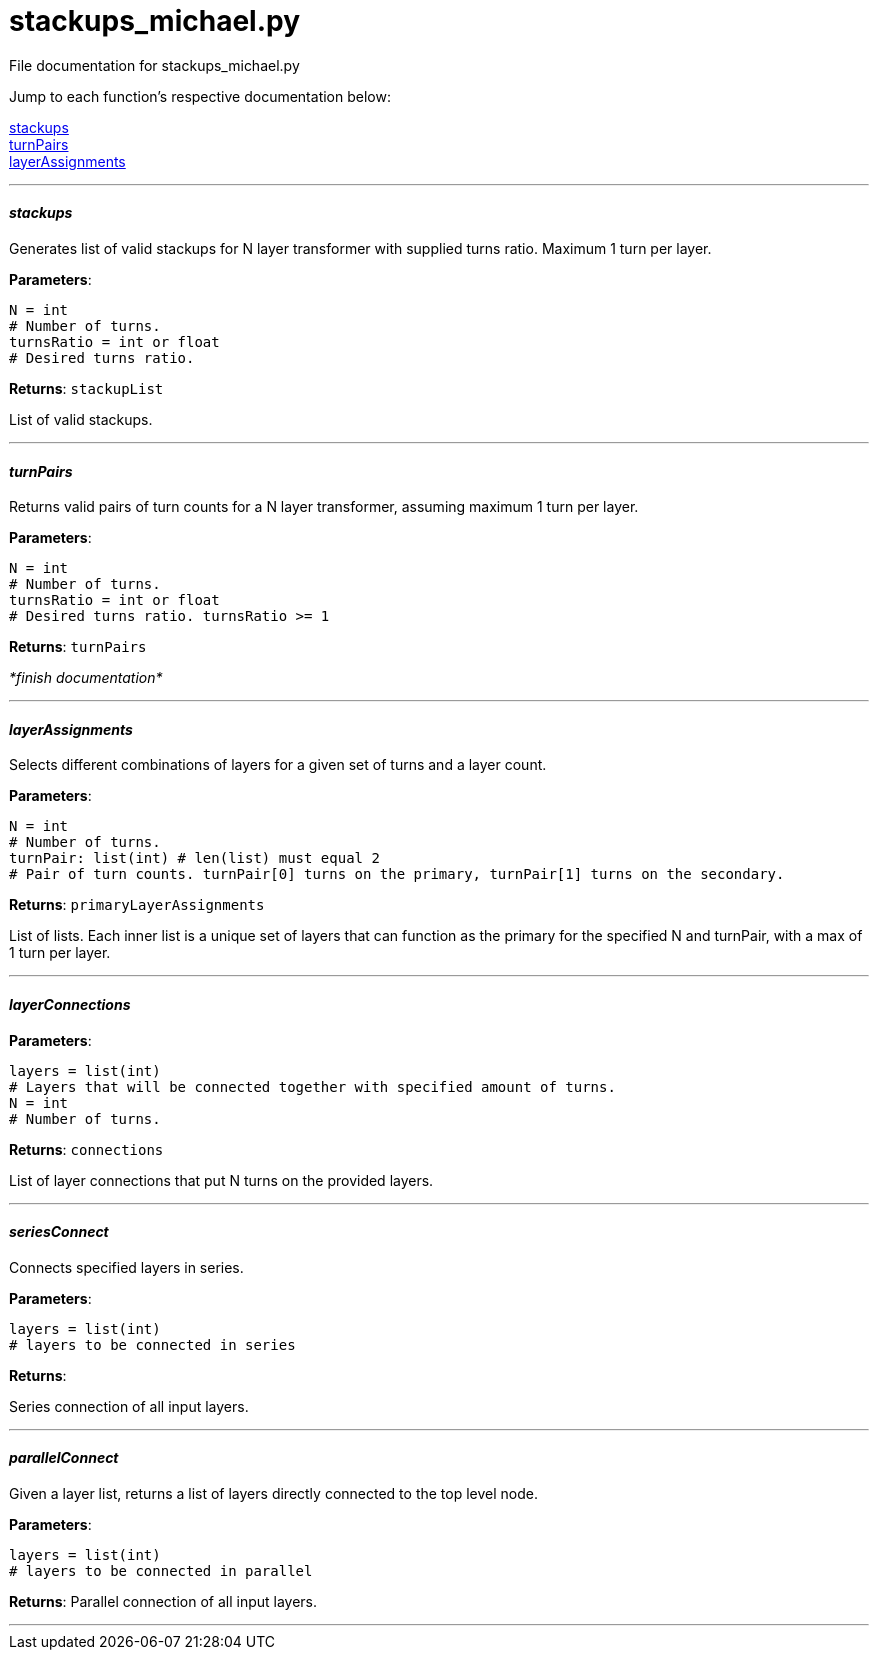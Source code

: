 :score: _

= stackups_michael.py 

File documentation for stackups_michael.py 

Jump to each function's respective documentation below: 

<<stackups,stackups>> +
<<turnPairs,turnPairs>> + 
<<layerAssignments,layerAssignments>>

'''

==== _stackups_ [[id,stackups]]

Generates list of valid stackups for N layer transformer with supplied turns ratio. Maximum 1 turn per layer.

*Parameters*:

[source,python]
----
N = int
# Number of turns.
turnsRatio = int or float
# Desired turns ratio. 
----

*Returns*:
``stackupList``

List of valid stackups.

'''

==== _turnPairs_ [[id,turnPairs]]

Returns valid pairs of turn counts for a N layer transformer, assuming maximum 1 turn per layer.

*Parameters*:

[source,python]
----
N = int
# Number of turns.
turnsRatio = int or float
# Desired turns ratio. turnsRatio >= 1
----

*Returns*:
``turnPairs``

_*finish documentation*_


'''

==== _layerAssignments_ [[id,layerAssignments]]

Selects different combinations of layers for a given set of turns and a layer count.

*Parameters*:

[source,python]
----
N = int
# Number of turns.
turnPair: list(int) # len(list) must equal 2 
# Pair of turn counts. turnPair[0] turns on the primary, turnPair[1] turns on the secondary.
----

*Returns*:
``primaryLayerAssignments`` 

List of lists. Each inner list is a unique set of layers that can function as the primary for the specified N and turnPair, with a max of 1 turn per layer.

'''

==== _layerConnections_ [[id,layerConnections]]

*Parameters*:

[source,python]
----
layers = list(int)
# Layers that will be connected together with specified amount of turns.
N = int
# Number of turns.

----

*Returns*:
``connections`` 

List of layer connections that put N turns on the provided layers. 

'''

==== _seriesConnect_ [[id,seriesConnect]]

Connects specified layers in series.

*Parameters*:

[source,python]
----
layers = list(int) 
# layers to be connected in series
----

*Returns*:

Series connection of all input layers.

'''

==== _parallelConnect_ [[id,parallelConnect]]

Given a layer list, returns a list of layers directly connected to the top level node.


*Parameters*:

[source,python]
----
layers = list(int)
# layers to be connected in parallel
----

*Returns*:
Parallel connection of all input layers.

'''

:hardbreaks:
